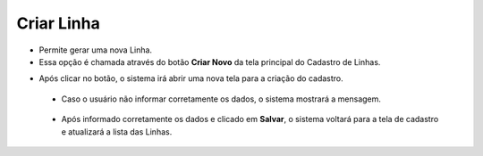 Criar Linha
###########
- Permite gerar uma nova Linha.

- Essa opção é chamada através do botão **Criar Novo** da tela principal do Cadastro de Linhas.

|imagem0|

- Após clicar no botão, o sistema irá abrir uma nova tela para a criação do cadastro.

|imagem4|
   
   * Caso o usuário não informar corretamente os dados, o sistema mostrará a mensagem.

|imagem4a|

   * Após informado corretamente os dados e clicado em **Salvar**, o sistema voltará para a tela de cadastro e atualizará a lista das Linhas.

.. |imagem0| image:: imagens/Linha_0.png

.. |imagem4| image:: imagens/Linha_4.png

.. |imagem4a| image:: imagens/Linha_4a.png
